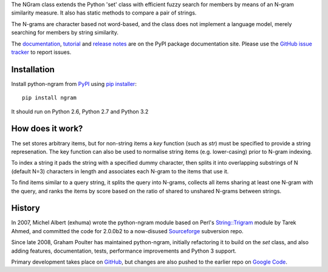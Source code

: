 The NGram class extends the Python 'set' class with efficient
fuzzy search for members by means of an N-gram similarity measure.
It also has static methods to compare a pair of strings.

The N-grams are character based not word-based, and the class does not
implement a language model, merely searching for members by string similarity.

The `documentation`_,  `tutorial`_ and `release notes`_ are on the
PyPI package documentation site.  Please use the `GitHub issue tracker`_
to report issues.

Installation
============

Install python-ngram from `PyPI`_ using `pip installer`_::

   pip install ngram

It should run on Python 2.6, Python 2.7 and Python 3.2

How does it work?
=================

The set stores arbitrary items, but for non-string items a `key` function
(such as `str`) must be specified to provide a string represenation.  The key
function can also be used to normalise string items (e.g. lower-casing) prior
to N-gram indexing.

To index a string it pads the string with a specified dummy character, then
splits it into overlapping substrings of N (default N=3) characters in length
and associates each N-gram to the items that use it.

To find items similar to a query string, it splits the query into N-grams,
collects all items sharing at least one N-gram with the query,
and ranks the items by score based on the ratio of shared to unshared
N-grams between strings.

History
=======

In 2007, Michel Albert (exhuma) wrote the python-ngram module based on Perl's
`String::Trigram`_ module by Tarek Ahmed, and committed the code for 2.0.0b2 to
a now-disused `Sourceforge`_ subversion repo.

Since late 2008, Graham Poulter has maintained python-ngram, initially refactoring
it to build on the `set` class, and also adding features, documentation, tests,
performance improvements and Python 3 support.

Primary development takes place on `GitHub`_, but changes are also pushed
to the earlier repo on `Google Code`_.

.. _documentation: http://packages.python.org/ngram/
.. _tutorial: http://packages.python.org/ngram/tutorial.html
.. _release notes: http://packages.python.org/ngram/releasenotes.html
.. _GitHub issue tracker: https://github.com/gpoulter/python-ngram/issues
.. _PyPI: http://pypi.python.org/pypi/ngram
.. _pip installer: http://www.pip-installer.org
.. _String::Trigram: http://search.cpan.org/dist/String-Trigram/
.. _Sourceforge: https://sourceforge.net/projects/python-ngram/
.. _GitHub: http://github.com/gpoulter/python-ngram
.. _Google Code: http://code.google.com/p/python-ngram/


